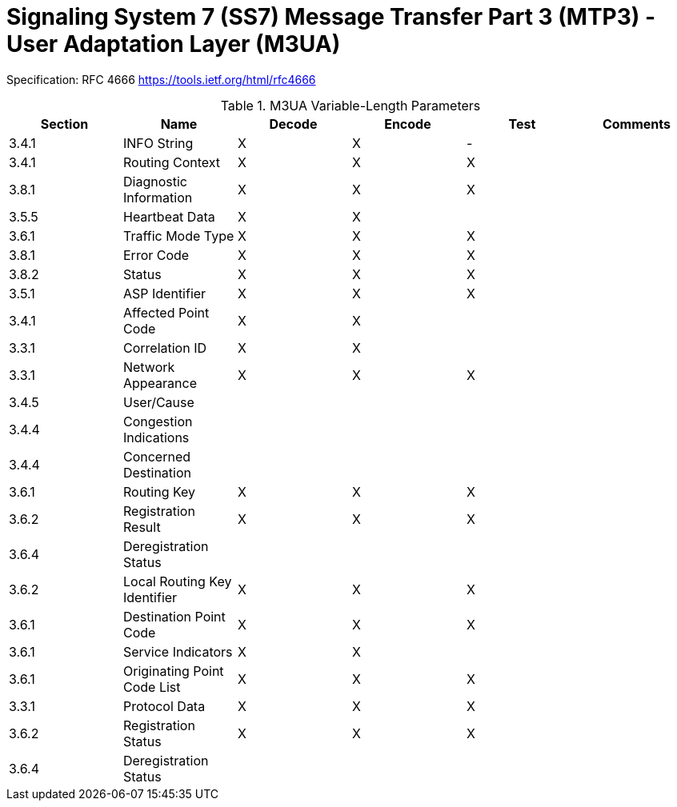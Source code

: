 Signaling System 7 (SS7) Message Transfer Part 3 (MTP3) - User Adaptation Layer (M3UA)
======================================================================================

Specification: RFC 4666 https://tools.ietf.org/html/rfc4666

.M3UA Variable-Length Parameters
[options="header,footer"]
|=============================
|Section|Name|Decode|Encode|Test|Comments
|3.4.1  |INFO String|X|X|-|
|3.4.1  |Routing Context|X|X|X|
|3.8.1  |Diagnostic Information|X|X|X|
|3.5.5  |Heartbeat Data|X|X||
|3.6.1  |Traffic Mode Type|X|X|X|
|3.8.1  |Error Code|X|X|X|
|3.8.2  |Status|X|X|X|
|3.5.1  |ASP Identifier|X|X|X|
|3.4.1  |Affected Point Code|X|X||
|3.3.1  |Correlation ID|X|X||
|3.3.1  |Network Appearance|X|X|X|
|3.4.5  |User/Cause||||
|3.4.4  |Congestion Indications||||
|3.4.4  |Concerned Destination||||
|3.6.1  |Routing Key|X|X|X|
|3.6.2  |Registration Result|X|X|X|
|3.6.4  |Deregistration Status||||
|3.6.2  |Local Routing Key Identifier|X|X|X|
|3.6.1  |Destination Point Code|X|X|X|
|3.6.1  |Service Indicators|X|X||
|3.6.1  |Originating Point Code List|X|X|X|
|3.3.1  |Protocol Data|X|X|X|
|3.6.2  |Registration Status|X|X|X|
|3.6.4  |Deregistration Status||||
|=============================


